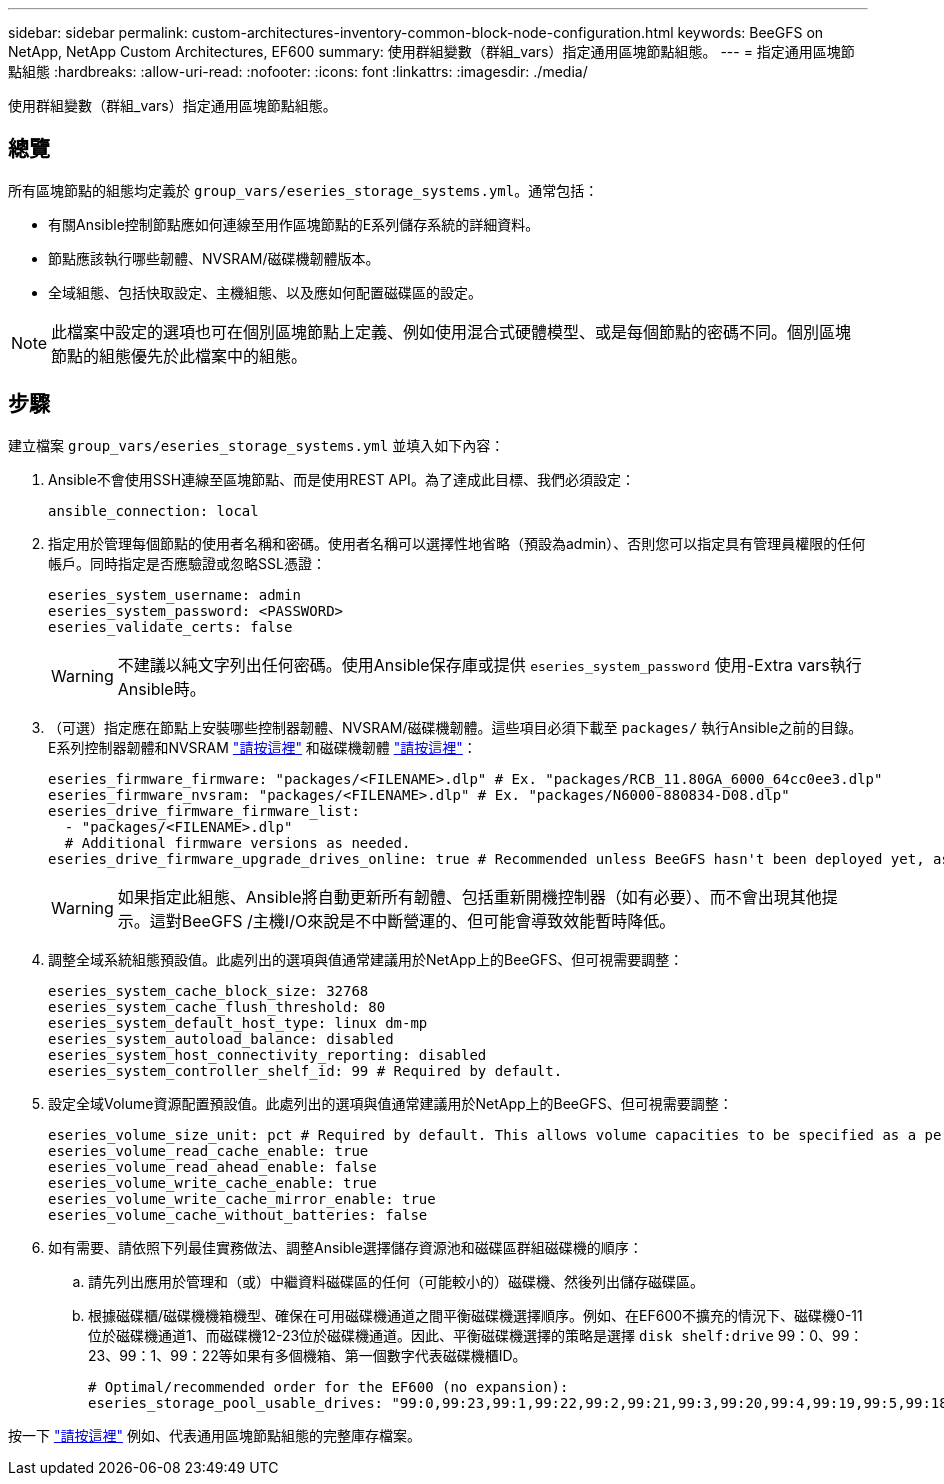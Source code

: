 ---
sidebar: sidebar 
permalink: custom-architectures-inventory-common-block-node-configuration.html 
keywords: BeeGFS on NetApp, NetApp Custom Architectures, EF600 
summary: 使用群組變數（群組_vars）指定通用區塊節點組態。 
---
= 指定通用區塊節點組態
:hardbreaks:
:allow-uri-read: 
:nofooter: 
:icons: font
:linkattrs: 
:imagesdir: ./media/


[role="lead"]
使用群組變數（群組_vars）指定通用區塊節點組態。



== 總覽

所有區塊節點的組態均定義於 `group_vars/eseries_storage_systems.yml`。通常包括：

* 有關Ansible控制節點應如何連線至用作區塊節點的E系列儲存系統的詳細資料。
* 節點應該執行哪些韌體、NVSRAM/磁碟機韌體版本。
* 全域組態、包括快取設定、主機組態、以及應如何配置磁碟區的設定。



NOTE: 此檔案中設定的選項也可在個別區塊節點上定義、例如使用混合式硬體模型、或是每個節點的密碼不同。個別區塊節點的組態優先於此檔案中的組態。



== 步驟

建立檔案 `group_vars/eseries_storage_systems.yml` 並填入如下內容：

. Ansible不會使用SSH連線至區塊節點、而是使用REST API。為了達成此目標、我們必須設定：
+
[source, yaml]
----
ansible_connection: local
----
. 指定用於管理每個節點的使用者名稱和密碼。使用者名稱可以選擇性地省略（預設為admin）、否則您可以指定具有管理員權限的任何帳戶。同時指定是否應驗證或忽略SSL憑證：
+
[source, yaml]
----
eseries_system_username: admin
eseries_system_password: <PASSWORD>
eseries_validate_certs: false
----
+

WARNING: 不建議以純文字列出任何密碼。使用Ansible保存庫或提供 `eseries_system_password` 使用-Extra vars執行Ansible時。

. （可選）指定應在節點上安裝哪些控制器韌體、NVSRAM/磁碟機韌體。這些項目必須下載至 `packages/` 執行Ansible之前的目錄。E系列控制器韌體和NVSRAM link:https://mysupport.netapp.com/site/products/all/details/eseries-santricityos/downloads-tab/["請按這裡"^] 和磁碟機韌體 link:https://mysupport.netapp.com/site/downloads/firmware/e-series-disk-firmware["請按這裡"^]：
+
[source, yaml]
----
eseries_firmware_firmware: "packages/<FILENAME>.dlp" # Ex. "packages/RCB_11.80GA_6000_64cc0ee3.dlp"
eseries_firmware_nvsram: "packages/<FILENAME>.dlp" # Ex. "packages/N6000-880834-D08.dlp"
eseries_drive_firmware_firmware_list:
  - "packages/<FILENAME>.dlp"
  # Additional firmware versions as needed.
eseries_drive_firmware_upgrade_drives_online: true # Recommended unless BeeGFS hasn't been deployed yet, as it will disrupt host access if set to "false".
----
+

WARNING: 如果指定此組態、Ansible將自動更新所有韌體、包括重新開機控制器（如有必要）、而不會出現其他提示。這對BeeGFS /主機I/O來說是不中斷營運的、但可能會導致效能暫時降低。

. 調整全域系統組態預設值。此處列出的選項與值通常建議用於NetApp上的BeeGFS、但可視需要調整：
+
[source, yaml]
----
eseries_system_cache_block_size: 32768
eseries_system_cache_flush_threshold: 80
eseries_system_default_host_type: linux dm-mp
eseries_system_autoload_balance: disabled
eseries_system_host_connectivity_reporting: disabled
eseries_system_controller_shelf_id: 99 # Required by default.
----
. 設定全域Volume資源配置預設值。此處列出的選項與值通常建議用於NetApp上的BeeGFS、但可視需要調整：
+
[source, yaml]
----
eseries_volume_size_unit: pct # Required by default. This allows volume capacities to be specified as a percentage, simplifying putting together the inventory.
eseries_volume_read_cache_enable: true
eseries_volume_read_ahead_enable: false
eseries_volume_write_cache_enable: true
eseries_volume_write_cache_mirror_enable: true
eseries_volume_cache_without_batteries: false
----
. 如有需要、請依照下列最佳實務做法、調整Ansible選擇儲存資源池和磁碟區群組磁碟機的順序：
+
.. 請先列出應用於管理和（或）中繼資料磁碟區的任何（可能較小的）磁碟機、然後列出儲存磁碟區。
.. 根據磁碟櫃/磁碟機機箱機型、確保在可用磁碟機通道之間平衡磁碟機選擇順序。例如、在EF600不擴充的情況下、磁碟機0-11位於磁碟機通道1、而磁碟機12-23位於磁碟機通道。因此、平衡磁碟機選擇的策略是選擇 `disk shelf:drive` 99：0、99：23、99：1、99：22等如果有多個機箱、第一個數字代表磁碟機櫃ID。
+
[source, yaml]
----
# Optimal/recommended order for the EF600 (no expansion):
eseries_storage_pool_usable_drives: "99:0,99:23,99:1,99:22,99:2,99:21,99:3,99:20,99:4,99:19,99:5,99:18,99:6,99:17,99:7,99:16,99:8,99:15,99:9,99:14,99:10,99:13,99:11,99:12"
----




按一下 link:https://github.com/netappeseries/beegfs/blob/master/getting_started/beegfs_on_netapp/gen2/group_vars/eseries_storage_systems.yml["請按這裡"^] 例如、代表通用區塊節點組態的完整庫存檔案。
